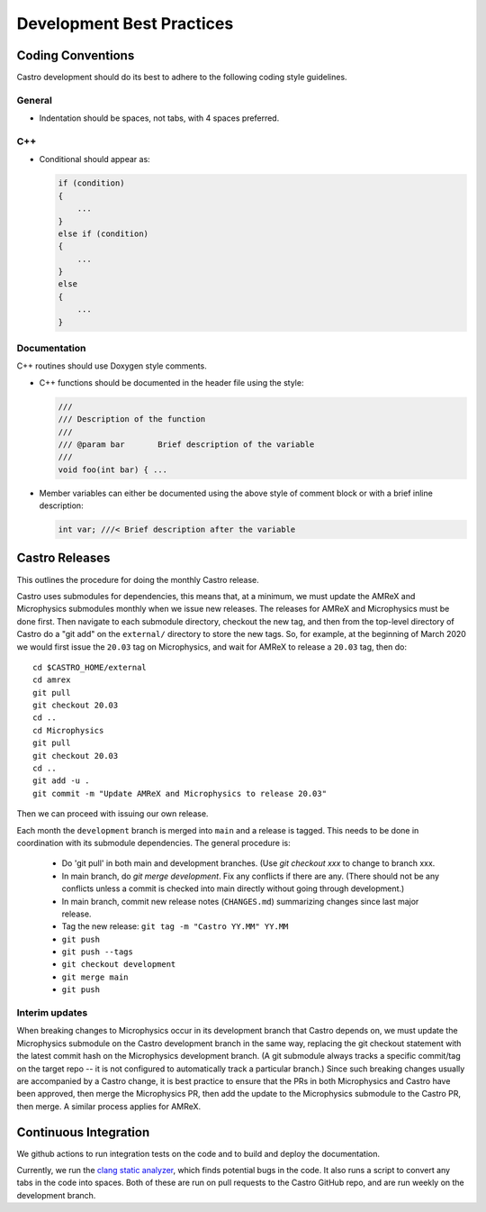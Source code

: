 **************************
Development Best Practices
**************************

Coding Conventions
==================

Castro development should do its best to adhere to the following coding
style guidelines.

General
-------

* Indentation should be spaces, not tabs, with 4 spaces preferred.


C++
---

* Conditional should appear as:

  .. code:: c++

     if (condition)
     {
         ...
     }
     else if (condition)
     {
         ...
     }
     else
     {
         ...
     }



Documentation
-------------

C++ routines should use Doxygen style comments.

* C++ functions should be documented in the header file using the style:

  .. code:: c++

     ///
     /// Description of the function
     ///
     /// @param bar       Brief description of the variable
     ///
     void foo(int bar) { ...

* Member variables can either be documented using the above style of comment block or
  with a brief inline description:

  .. code:: c++

     int var; ///< Brief description after the variable


Castro Releases
===============

This outlines the procedure for doing the monthly Castro release.

Castro uses submodules for dependencies, this means that, at a
minimum, we must update the AMReX and  Microphysics submodules monthly when we
issue new releases. The releases for AMReX and Microphysics must be done
first. Then navigate to each submodule directory, checkout the new
tag, and then from the top-level directory of Castro do a "git add" on
the ``external/`` directory to store the new tags. So, for example, at
the beginning of March 2020 we would first issue the ``20.03`` tag on
Microphysics, and wait for AMReX to release a ``20.03`` tag, then do::

   cd $CASTRO_HOME/external
   cd amrex
   git pull
   git checkout 20.03
   cd ..
   cd Microphysics
   git pull
   git checkout 20.03
   cd ..
   git add -u .
   git commit -m "Update AMReX and Microphysics to release 20.03"

Then we can proceed with issuing our own release.


Each month the ``development`` branch is merged into ``main`` and a
release is tagged.  This needs to be done in coordination with its
submodule dependencies.  The general procedure is:

  * Do 'git pull' in both main and development branches.  (Use `git
    checkout xxx` to change to branch xxx.

  * In main branch, do `git merge development`.  Fix any conflicts
    if there are any.  (There should not be any conflicts unless a
    commit is checked into main directly without going through
    development.)

  * In main branch, commit new release notes (``CHANGES.md``)
    summarizing changes since last major release.

  * Tag the new release: ``git tag -m "Castro YY.MM" YY.MM``

  * ``git push``

  * ``git push --tags``

  * ``git checkout development``

  * ``git merge main``

  * ``git push``


Interim updates
---------------

When breaking changes to Microphysics occur in its development branch
that Castro depends on, we must update the Microphysics submodule on
the Castro development branch in the same way, replacing the git
checkout statement with the latest commit hash on the Microphysics
development branch. (A git submodule always tracks a specific
commit/tag on the target repo -- it is not configured to automatically
track a particular branch.)  Since such breaking changes usually are
accompanied by a Castro change, it is best practice to ensure that
the PRs in both Microphysics and Castro have been approved, then
merge the Microphysics PR, then add the update to the Microphysics
submodule to the Castro PR, then merge. A similar process applies for AMReX.


Continuous Integration
======================

We github actions to run integration tests on the code and to build and deploy the documentation.

Currently, we run the `clang static analyzer <https://clang-analyzer.llvm.org/>`_, which finds potential bugs in the code. It also runs a script to convert any tabs in the code into spaces. Both of these are run on pull requests to the Castro GitHub repo, and are run weekly on the development branch. 

